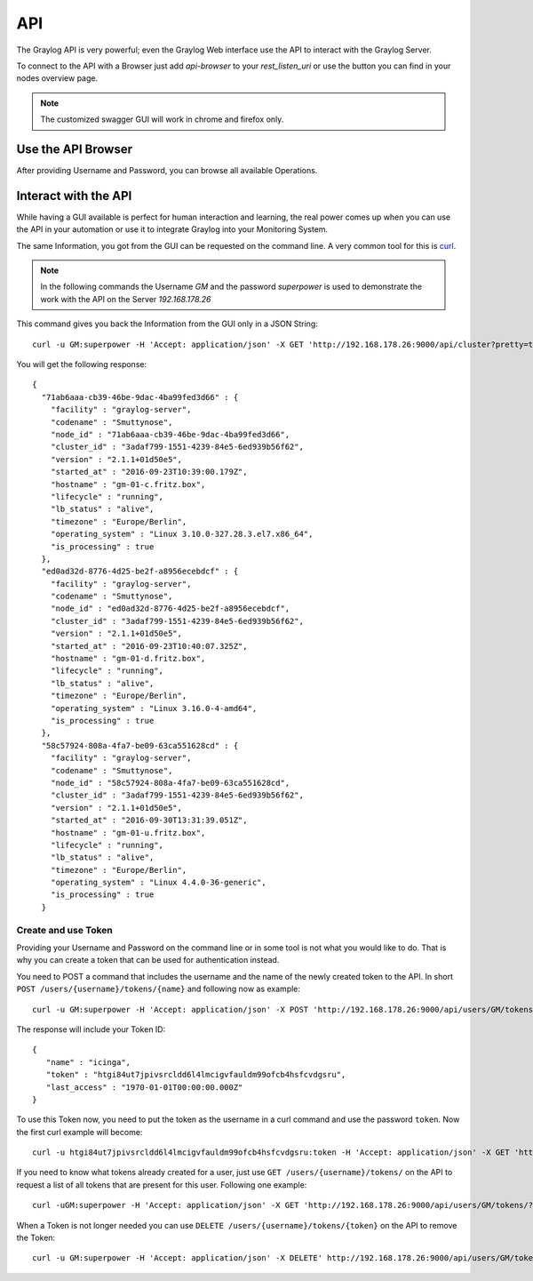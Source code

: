 .. _configuring_api:

***
API
***


The Graylog API is very powerful; even the Graylog Web interface use the API to interact with the Graylog Server.

To connect to the API with a Browser just add `api-browser` to your `rest_listen_uri` or use the button you can find in your nodes overview page.

.. image:: /images/api/system_nodes_overview.png

.. note:: The customized swagger GUI will work in chrome and firefox only.

Use the API Browser
====================

After providing Username and Password, you can browse all available Operations.

.. image:: /images/api/use_api_browser.png


Interact with the API
=====================

While having a GUI available is perfect for human interaction and learning, the real power comes up when you can use the API in your automation or use it to integrate Graylog into your Monitoring System.

The same Information, you got from the GUI can be requested on the command line. A very common tool for this is `curl <https://curl.haxx.se/>`__.

.. note:: In the following commands the Username *GM* and the password *superpower* is used to demonstrate the work with the API on the Server *192.168.178.26*


This command gives you back the Information from the GUI only in a JSON String::

    curl -u GM:superpower -H 'Accept: application/json' -X GET 'http://192.168.178.26:9000/api/cluster?pretty=true'

You will get the following response::

    {
      "71ab6aaa-cb39-46be-9dac-4ba99fed3d66" : {
        "facility" : "graylog-server",
        "codename" : "Smuttynose",
        "node_id" : "71ab6aaa-cb39-46be-9dac-4ba99fed3d66",
        "cluster_id" : "3adaf799-1551-4239-84e5-6ed939b56f62",
        "version" : "2.1.1+01d50e5",
        "started_at" : "2016-09-23T10:39:00.179Z",
        "hostname" : "gm-01-c.fritz.box",
        "lifecycle" : "running",
        "lb_status" : "alive",
        "timezone" : "Europe/Berlin",
        "operating_system" : "Linux 3.10.0-327.28.3.el7.x86_64",
        "is_processing" : true
      },
      "ed0ad32d-8776-4d25-be2f-a8956ecebdcf" : {
        "facility" : "graylog-server",
        "codename" : "Smuttynose",
        "node_id" : "ed0ad32d-8776-4d25-be2f-a8956ecebdcf",
        "cluster_id" : "3adaf799-1551-4239-84e5-6ed939b56f62",
        "version" : "2.1.1+01d50e5",
        "started_at" : "2016-09-23T10:40:07.325Z",
        "hostname" : "gm-01-d.fritz.box",
        "lifecycle" : "running",
        "lb_status" : "alive",
        "timezone" : "Europe/Berlin",
        "operating_system" : "Linux 3.16.0-4-amd64",
        "is_processing" : true
      },
      "58c57924-808a-4fa7-be09-63ca551628cd" : {
        "facility" : "graylog-server",
        "codename" : "Smuttynose",
        "node_id" : "58c57924-808a-4fa7-be09-63ca551628cd",
        "cluster_id" : "3adaf799-1551-4239-84e5-6ed939b56f62",
        "version" : "2.1.1+01d50e5",
        "started_at" : "2016-09-30T13:31:39.051Z",
        "hostname" : "gm-01-u.fritz.box",
        "lifecycle" : "running",
        "lb_status" : "alive",
        "timezone" : "Europe/Berlin",
        "operating_system" : "Linux 4.4.0-36-generic",
        "is_processing" : true
      }

Create and use Token
--------------------

Providing your Username and Password on the command line or in some tool is not what you would like to do. That is why you can create a token that can be used for authentication instead.

You need to POST a command that includes the username and the name of the newly created token to the API. In short ``POST /users/{username}/tokens/{name}``  and following now as example::

    curl -u GM:superpower -H 'Accept: application/json' -X POST 'http://192.168.178.26:9000/api/users/GM/tokens/icinga?pretty=true'

The response will include your Token ID::

    {
       "name" : "icinga",
       "token" : "htgi84ut7jpivsrcldd6l4lmcigvfauldm99ofcb4hsfcvdgsru",
       "last_access" : "1970-01-01T00:00:00.000Z"
    }

To use this Token now, you need to put the token as the username in a curl command and use the password ``token``. Now the first curl example will become::

    curl -u htgi84ut7jpivsrcldd6l4lmcigvfauldm99ofcb4hsfcvdgsru:token -H 'Accept: application/json' -X GET 'http://192.168.178.26:9000/api/cluster?pretty=true'

If you need to know what tokens already created for a user, just use ``GET /users/{username}/tokens/`` on the API to request a list of all tokens that are present for this user. Following one example::

    curl -uGM:superpower -H 'Accept: application/json' -X GET 'http://192.168.178.26:9000/api/users/GM/tokens/?pretty=true'

When a Token is not longer needed you can use ``DELETE /users/{username}/tokens/{token}`` on the API to remove the Token::

    curl -u GM:superpower -H 'Accept: application/json' -X DELETE' http://192.168.178.26:9000/api/users/GM/tokens/ap84p4jehbf2jddva8rdmjr3k7m3kdnuqbai5s0h5a48e7069po?pretty=true'

